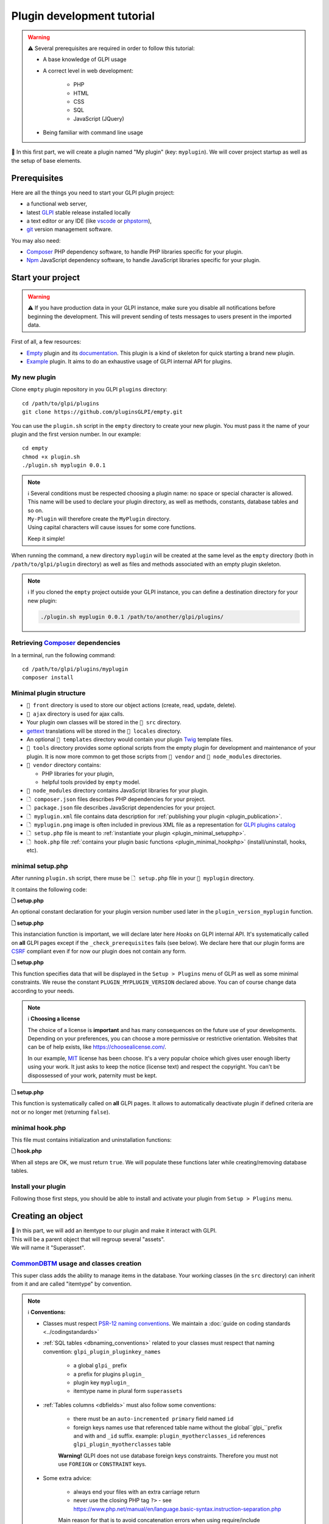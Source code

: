 Plugin development tutorial
===========================

.. warning::

    ⚠️ Several prerequisites are required in order to follow this tutorial:

    - A base knowledge of GLPI usage
    - A correct level in web development:

        - PHP
        - HTML
        - CSS
        - SQL
        - JavaScript (JQuery)
    - Being familiar with command line usage


📝 In this first part, we will create a plugin named "My plugin" (key: ``myplugin``).
We will cover project startup as well as the setup of base elements.

Prerequisites
--------------

Here are all the things you need to start your GLPI plugin project:

* a functional web server,
* latest `GLPI <https://github.com/glpi-project/glpi/releases>`_ stable release installed locally
* a text editor or any IDE (like `vscode <https://code.visualstudio.com>`_ or `phpstorm <https://www.jetbrains.com/phpstorm/>`_),
* `git <https://git-scm.com/>`_ version management software.

You may also need:

* `Composer`_ PHP dependency software, to handle PHP libraries specific for your plugin.
* `Npm`_ JavaScript dependency software, to handle JavaScript libraries specific for your plugin.

Start your project
------------------

.. warning::

    ⚠️ If you have production data in your GLPI instance, make sure you disable all notifications before beginning the development.
    This will prevent sending of tests messages to users present in the imported data.

First of all, a few resources:

* `Empty`_ plugin and its `documentation <https://glpi-plugins.readthedocs.io/en/latest/empty/index.html>`_. This plugin is a kind of skeleton for quick starting a brand new plugin.
* `Example <https://github.com/pluginsGLPI/example>`_ plugin. It aims to do an exhaustive usage of GLPI internal API for plugins.

My new plugin
^^^^^^^^^^^^^

Clone ``empty`` plugin repository in you GLPI ``plugins`` directory:

::

   cd /path/to/glpi/plugins
   git clone https://github.com/pluginsGLPI/empty.git

You can use the ``plugin.sh`` script in the ``empty`` directory to create your new plugin. You must pass it the name of your plugin and the first version number. In our example:

::

   cd empty
   chmod +x plugin.sh
   ./plugin.sh myplugin 0.0.1

.. note::

    | ℹ️ Several conditions must be respected choosing a plugin name: no space or special character is allowed.
    | This name will be used to declare your plugin directory, as well as methods, constants, database tables and so on.
    | ``My-Plugin`` will therefore create the ``MyPlugin`` directory.
    | Using capital characters will cause issues for some core functions.

    Keep it simple!

When running the command, a new directory ``myplugin`` will be created at the same level as the ``empty`` directory (both in ``/path/to/glpi/plugin`` directory) as well as files and methods associated with an empty plugin skeleton.

.. note::

    ℹ️ If you cloned the ``empty`` project outside your GLPI instance, you can define a destination directory for your new plugin:

    .. code-block:: shell

        ./plugin.sh myplugin 0.0.1 /path/to/another/glpi/plugins/

Retrieving `Composer`_ dependencies
^^^^^^^^^^^^^^^^^^^^^^^^^^^^^^^^^^^

In a terminal, run the following command:

::

   cd /path/to/glpi/plugins/myplugin
   composer install


Minimal plugin structure
^^^^^^^^^^^^^^^^^^^^^^^^

.. raw:: html

   <pre>
   📂 glpi
     📂 plugins
       📂 myplugin
          📁 ajax
          📁 front
          📁 src
          📁 locales
          📁 tools
          📁 vendor
          🗋 composer.json
          🗋 hook.php
          🗋 LICENSE
          🗋 myplugin.xml
          🗋 myplugin.png
          🗋 Readme.md
          🗋 setup.php
   </pre>

* ``📂 front`` directory is used to store our object actions (create, read, update, delete).
* ``📂 ajax`` directory is used for ajax calls.
* Your plugin own classes will be stored in the ``📂 src`` directory.
* `gettext`_ translations will be stored in the ``📂 locales`` directory.
* An optional ``📂 templates`` directory would contain your plugin `Twig <https://twig.symfony.com/>`_ template files.
* ``📂 tools`` directory provides some optional scripts from the empty plugin for development and maintenance of your plugin. It is now more common to get those scripts from ``📂 vendor`` and ``📂 node_modules`` directories.
* ``📂 vendor`` directory contains:

  * PHP libraries for your plugin,
  * helpful tools provided by ``empty`` model.

* ``📂 node_modules`` directory contains JavaScript libraries for your plugin.
* ``🗋 composer.json`` files describes PHP dependencies for your project.
* ``🗋 package.json`` file describes JavaScript dependencies for your project.
* ``🗋 myplugin.xml`` file contains data description for :ref:`publishing your plugin <plugin_publication>`.
* ``🗋 myplugin.png`` image is often included in previous XML file as a representation for `GLPI plugins catalog <http://plugins.glpi-project.org>`_
* ``🗋 setup.php`` file is meant to :ref:`instantiate your plugin <plugin_minimal_setupphp>`.
* ``🗋 hook.php`` file :ref:`contains your plugin basic functions <plugin_minimal_hookphp>` (install/uninstall, hooks, etc).

.. _plugin_minimal_setupphp:

minimal setup.php
^^^^^^^^^^^^^^^^^

After running ``plugin.sh`` script, there muse be ``🗋 setup.php`` file in your ``📂 myplugin`` directory.

It contains the following code:

**🗋 setup.php**

.. code-block:: php
   :linenos:

   <?php

   define('PLUGIN_MYPLUGIN_VERSION', '0.0.1');

An optional constant declaration for your plugin version number used later in the ``plugin_version_myplugin`` function.

**🗋 setup.php**

.. code-block:: php
   :lineno-start: 3

   <?php

   function plugin_init_myplugin() {
      global $PLUGIN_HOOKS;

      $PLUGIN_HOOKS['csrf_compliant']['myplugin'] = true;
   }

This instanciation function is important, we will declare later here `Hooks` on GLPI internal API.
It's systematically called on **all** GLPI pages except if the ``_check_prerequisites`` fails (see below).
We declare here that our plugin forms are `CSRF <https://en.wikipedia.org/wiki/Cross-Site_Request_Forgery>`_ compliant even if for now our plugin does not contain any form.

**🗋 setup.php**

.. code-block:: php
   :lineno-start: 9

   <?php

   // Minimal GLPI version, inclusive
   define("PLUGIN_MYPLUGIN_MIN_GLPI_VERSION", "10.0.0");

   // Maximum GLPI version, exclusive
   define("PLUGIN_MYPLUGIN_MAX_GLPI_VERSION", "10.0.99");

   function plugin_version_myplugin()
   {
       return [
           'name'           => 'MonNouveauPlugin',
           'version'        => PLUGIN_MYPLUGIN_VERSION,
           'author'         => '<a href="http://www.teclib.com">Teclib\'</a>',
           'license'        => 'MIT',
           'homepage'       => '',
           'requirements'   => [
               'glpi' => [
                   'min' => PLUGIN_MYPLUGIN_MIN_GLPI_VERSION,
                   'max' => PLUGIN_MYPLUGIN_MAX_GLPI_VERSION,
               ]
       ];
   }

This function specifies data that will be displayed in the ``Setup > Plugins`` menu of GLPI as well as some minimal constraints.
We reuse the constant ``PLUGIN_MYPLUGIN_VERSION`` declared above.
You can of course change data according to your needs.

.. note::

    ℹ️ **Choosing a license**

    The choice of a license is **important** and has many consequences on the future use of your developments. Depending on your preferences, you can choose a more permissive or restrictive orientation.
    Websites that can be of help exists, like https://choosealicense.com/.

    In our example, `MIT <https://fr.wikipedia.org/wiki/Licence_MIT>`_ license has been choose.
    It's a very popular choice which gives user enough liberty using your work. It just asks to keep the notice (license text) and respect the copyright. You can't be dispossessed of your work, paternity must be kept.

**🗋 setup.php**

.. code-block:: php
   :lineno-start: 32

   <?php

   function plugin_myplugin_check_config($verbose = false)
   {
       if (true) { // Your configuration check
           return true;
       }

       if ($verbose) {
           _e('Installed / not configured', 'myplugin');
       }

       return false;
   }

This function is systematically called on **all** GLPI pages.
It allows to automatically deactivate plugin if defined criteria are not or no longer met (returning ``false``).

.. _plugin_minimal_hookphp:

minimal hook.php
^^^^^^^^^^^^^^^^

This file must contains initialization and uninstallation functions:

**🗋 hook.php**

.. code-block:: php
   :linenos:

   <?php

   function plugin_myplugin_install()
   {
       return true;
   }

   function plugin_myplugin_uninstall()
   {
       return true;
   }

When all steps are OK, we must return ``true``.
We will populate these functions later while creating/removing database tables.


Install your plugin
^^^^^^^^^^^^^^^^^^^

.. image:: /_static/images/install_plugin.png
   :alt: my plugin in confiuguration

Following those first steps, you should be able to install and activate your plugin from ``Setup > Plugins`` menu.


Creating an object
------------------

| 📝 In this part, we will add an itemtype to our plugin and make it interact with GLPI.
| This will be a parent object that will regroup several "assets".
| We will name it "Superasset".

.. _commondntm_usage:

`CommonDBTM`_ usage and classes creation
^^^^^^^^^^^^^^^^^^^^^^^^^^^^^^^^^^^^^^^^

This super class adds the ability to manage items in the database.
Your working classes (in the ``src`` directory) can inherit from it and are called "itemtype" by convention.

.. note::

    ℹ️ **Conventions:**

    * Classes must respect `PSR-12 naming conventions <https://www.php-fig.org/psr/psr-12/>`_. We maintain a :doc:`guide on coding standards <../codingstandards>`

    * :ref:`SQL tables <dbnaming_conventions>` related to your classes must respect that naming convention: ``glpi_plugin_pluginkey_names``

        * a global ``glpi_`` prefix
        * a prefix for plugins ``plugin_``
        * plugin key ``myplugin_``
        * itemtype name in plural form ``superassets``

    * :ref:`Tables columns <dbfields>` must also follow some conventions:

        * there must be an ``auto-incremented primary`` field named ``id``
        * foreign keys names use that referenced table name without the global``glpi_``prefix and with and ``_id`` suffix. example: ``plugin_myotherclasses_id`` references ``glpi_plugin_myotherclasses`` table

        **Warning!** GLPI does not use database foreign keys constraints. Therefore you must not use ``FOREIGN`` or ``CONSTRAINT`` keys.

    * Some extra advice:

        * always end your files with an extra carriage return
        * never use the closing PHP tag ``?>`` - see https://www.php.net/manual/en/language.basic-syntax.instruction-separation.php

        Main reason for that is to avoid concatenation errors when using require/include functions, and prevent unexpected outputs.

We will create our first class in ``🗋 Superasset.php`` file in our plugin ``📂src`` directory:

.. raw:: html

   <pre>
   📂glpi
      📂plugins
         📂myplugin
            ...
            📂src
               🗋 Superasset.php
            ...
   </pre>

We declare a few parts:

**🗋 src/Superasset.php**

.. code-block:: php
   :linenos:

   <?php
   namespace GlpiPlugin\Myplugin;

   use CommonDBTM;

   class Superasset extends CommonDBTM
   {
       // right management, we'll change this later
       static $rightname = 'computer';

       /**
        *  Name of the itemtype
        */
       static function getTypeName($nb=0)
       {
           return _n('Super-asset', 'Super-assets', $nb);
       }
   }

.. warning::

    ⚠️ ``namespace`` must be `CamelCase <https://en.wikipedia.org/wiki/Camel_case>`_

.. note::

    ℹ️  Here are most common `CommonDBTM`_ inherited methods:

    `add(array $input) <https://github.com/glpi-project/glpi/blob/10.0.15/src/CommonDBTM.php#L1229-L1240>`_
    :  Add an new object in database table.
    ``input`` parameter contains table fields.
    If add goes well, the object will be populated with provided data.
    It returns the id of the new added line, or ``false`` if there were an error.

    .. code-block:: php
       :linenos:

        <?php

        namespace GlpiPlugin\Myplugin;

        $superasset = new Superasset;
        $superassets_id = $superasset->add([
            'name' => 'My super asset'
        ]);
        if (!superassets_id) {
            //super asset has not been created :'(
        }

    `getFromDB(integer $id) <https://github.com/glpi-project/glpi/blob/10.0.15/src/CommonDBTM.php#L285-L292>`_
    :  load an item from database into current object using its id.
    Fetched data will be available from ``fields`` object property.
    It returns ``false`` if the object does not exists.

    .. code-block:: php
        :lineno-start: 11

        <?php

        if ($superasset->getFromDB($superassets_id)) {
            //super $superassets_id has been lodaded.
            //you can access its data from $superasset->fields
        }

    `update(array $input) <https://github.com/glpi-project/glpi/blob/10.0.15/src/CommonDBTM.php#L1561-L1570>`_
    :  update fields of ``id`` identified line with ``$input`` parameter.
    The ``id`` key must be part of ``$input``.
    Returns a boolean.

    .. code-block:: php
        :lineno-start: 16

        <?php

        if (
            $superasset->update([
                'id'      => $superassets_id,
                'comment' => 'my comments'
            ])
        ) {
            //super asset comment has been updated in databse.
        }

    `delete(array $input, bool $force = false) <https://github.com/glpi-project/glpi/blob/10.0.15/src/CommonDBTM.php#L2027-L2036>`_
    :  remove ``id`` identified line corresponding.
    The ``id`` key must be part of ``$input``.
    ``$force`` parameter indicates if the line must be place in trashbin (``false``, and a ``is_deleted`` field must be present in the table) or removed (``true``).
    Returns a boolean.

    .. code-block:: php
        :lineno-start: 23

        <?php

        if ($superasset->delete(['id' => $superassets_id])) {
            //super asset has been moved to trashbin
        }

        if ($superasset->delete(['id' => $superassets_id], true)) {
            //super asset is no longer present in database.
            //a message will be displayed to user on next displayed page.
        }

Installation
^^^^^^^^^^^^

In the ``plugin_myplugin_install`` function of your ``🗋 hook.php`` file, we will manage the creation of the database table corresponding to our itemtype ``Superasset``.

**🗋 hook.php**

.. code-block:: php
   :linenos:

   <?php

   use DBConnection;
   use GlpiPlugin\Myplugin\Superasset;
   use Migration;

   function plugin_myplugin_install()
   {
       global $DB;

       $default_charset   = DBConnection::getDefaultCharset();
       $default_collation = DBConnection::getDefaultCollation();

       // instantiate migration with version
       $migration = new Migration(PLUGIN_MYPLUGIN_VERSION);

       // create table only if it does not exist yet!
       $table = Superasset::getTable();
       if (!$DB->tableExists($table)) {
           //table creation query
           $query = "CREATE TABLE `$table` (
                     `id`         int unsigned NOT NULL AUTO_INCREMENT,
                     `is_deleted` TINYINT NOT NULL DEFAULT '0',
                     `name`      VARCHAR(255) NOT NULL,
                     PRIMARY KEY  (`id`)
                    ) ENGINE=InnoDB
                    DEFAULT CHARSET={$default_charset}
                    COLLATE={$default_collation}";
           $DB->queryOrDie($query, $DB->error());
       }

       //execute the whole migration
       $migration->executeMigration();

       return true;
   }

In addition, of a primary key, ``VARCHAR`` field to store a name entered by the user and a flag for the the trashbin.

.. note::
    📝 You of course can add some other fields with other types (stay reasonable 😉).

To handle migration from a version to another of our plugin, we will use GLPI `Migration`_ class.

**🗋 hook.php**

.. code-block:: php
   :linenos:

   <?php

   use Migration;

   function plugin_myplugin_install()
   {
       global $DB;

       // instantiate migration with version
       $migration = new Migration(PLUGIN_MYPLUGIN_VERSION);

       ...

       if ($DB->tableExists($table)) {
           // missing field
           $migration->addField(
               $table,
               'fieldname',
               'string'
           );

           // missing index
           $migration->addKey(
               $table,
               'fieldname'
           );
       }

       //execute the whole migration
       $migration->executeMigration();

       return true;
   }

.. warning::

  ℹ️ `Migration `_ class provides several methods that permit to manipulate tables and fields.
  All calls will be stored in queue that will be executed when calling ``executeMigration`` method.

  Here are some examples:

  `addField($table, $field, $type, $options) <https://github.com/glpi-project/glpi/blob/10.0.15/src/Migration.php#L389-L407>`_
    adds a new field to a table

  `changeField($table, $oldfield, $newfield, $type, $options) <https://github.com/glpi-project/glpi/blob/10.0.15/src/Migration.php#L462-L479>`_
    change a field name or type

  `dropField($table, $field) <https://github.com/glpi-project/glpi/blob/10.0.15/src/Migration.php#L534-L542>`_
    drops a field

  `dropTable($table) <https://github.com/glpi-project/glpi/blob/10.0.15/src/Migration.php#L553-L560>`_
    drops a table

  `renameTable($oldtable, $newtable) <https://github.com/glpi-project/glpi/blob/10.0.15/src/Migration.php#L654-L662>`_
    rename a table

  See `Migration`_ documentation for all other possibilities.

  .. raw:: html

    <hr />

  ``$type`` parameter of different functions is the same as the private `Migration::fieldFormat() method <https://github.com/glpi-project/glpi/blob/10.0.15/src/Migration.php#L252-L262>`_ it allows shortcut for most common SQL types (bool, string, integer, date, datetime, text, longtext,  autoincrement, char)


Uninstallation
^^^^^^^^^^^^^^

To uninstall our plugin, we want to clean all related data.

**🗋 hook.php**

.. code-block:: php
   :linenos:

   <?php

   use GlpiPlugin\Myplugin\Superasset;

   function plugin_myplugin_uninstall()
   {
       global $DB;

       $tables = [
           Superasset::getTable(),
       ];

       foreach ($tables as $table) {
           if ($DB->tableExists($table)) {
               $DB->doQueryOrDie(
                   "DROP TABLE `$table`",
                   $DB->error()
               );
           }
       }

      return true;
   }


Framework usage
^^^^^^^^^^^^^^^

Some useful functions

.. code-block:: php

   <?php

   Toolbox::logError($var1, $var2, ...);

This method stored in ``glpi/files/_log/php-errors.log`` file content of its parameters (may be strings, arrays, objects, etc).

.. code-block:: php

   <?php

   Html::printCleanArray($var);

This method will display a "debug" array of the provided variable. It only accepts ``array`` type.


Common actions on an object
---------------------------

.. note::

    📝 We will now add most common actions to our ``Superasset`` itemtype:

    * display a list and a form to add/edit
    * define add/edit/delete routes

In our ``front`` directory, we will need two new files.

.. raw:: html

   <pre>
   📂 glpi
      📂 plugins
         📂 myplugin
            ...
            📂 front
               🗋 superasset.php
               🗋 superasset.form.php
            ...
   </pre>


.. warning::

    ℹ️ Into those files, we will import GLPI framework with the following:

    .. code-block:: php

        <?php

        include ('../../../inc/includes.php');

First file (``superasset.php``) will display list of items stored in our table.

It will use the internal search engine ``show`` method of the :doc:`search engine <../devapi/search>`.

**🗋 front/superasset.php**

.. code-block:: php
   :linenos:

   <?php

   use GlpiPlugin\Myplugin\Superasset;
   use Search;
   use Html;

   include ('../../../inc/includes.php');

   Html::header(
       Superasset::getTypeName(),
       $_SERVER['PHP_SELF'],
       "plugins",
       Superasset::class,
       "superasset"
   );
   Search::show(Superasset::class);
   Html::footer();

``header`` and ``footer`` methods from `Html`_ class permit to rely on GLPI graphical user interface (menu, breadcrumb, page footer, etc).

Second file (``superasset.form.php`` - with ``.form`` suffix) will handle CRUD actions.

**🗋 front/superasset.form.php**

.. code-block:: php
   :linenos:

   <?php

   use GlpiPlugin\Myplugin\Superasset;
   use Html;

   include ('../../../inc/includes.php');

   $supperasset = new Superasset();

   if (isset($_POST["add"])) {
       $newID = $supperasset->add($_POST);

       if ($_SESSION['glpibackcreated']) {
           Html::redirect(Superasset::getFormURL()."?id=".$newID);
       }
       Html::back();

   } else if (isset($_POST["delete"])) {
       $supperasset->delete($_POST);
       $supperasset->redirectToList();

   } else if (isset($_POST["restore"])) {
       $supperasset->restore($_POST);
       $supperasset->redirectToList();

   } else if (isset($_POST["purge"])) {
       $supperasset->delete($_POST, 1);
       $supperasset->redirectToList();

   } else if (isset($_POST["update"])) {
       $supperasset->update($_POST);
       \Html::back();

   } else {
       // fill id, if missing
       isset($_GET['id'])
           ? $ID = intval($_GET['id'])
           : $ID = 0;

       // display form
       Html::header(
          Superasset::getTypeName(),
          $_SERVER['PHP_SELF'],
          "plugins",
          Superasset::class,
          "superasset"
       );
       $supperasset->display(['id' => $ID]);
       Html::footer();
   }

All common actions defined here are handled from `CommonDBTM`_ class.
For missing display action, we will create a ``showForm`` method in our ``Superasset`` class.
Note this one already exists in ``CommonDBTM`` and is displayed using a generic Twig template.

We will use our own template that will extends the generic one (because it only displays common fields).

**🗋 src/Superasset.php**

.. code-block:: php
   :linenos:

   <?php

   namespace GlpiPlugin\Myplugin;

   use CommonDBTM;
   use Glpi\Application\View\TemplateRenderer;

   class Superasset extends CommonDBTM
   {

        ...

       function showForm($ID, $options=[])
       {
           $this->initForm($ID, $options);
           // @myplugin is a shortcut to the **templates** directory of your plugin
           TemplateRenderer::getInstance()->display('@myplugin/superasset.form.html.twig', [
               'item'   => $this,
               'params' => $options,
           ]);

           return true;
       }
   }

**🗋 templates/superasset.form.html.twig**

.. code-block:: twig
   :linenos:

   {% extends "generic_show_form.html.twig" %}
   {% import "components/form/fields_macros.html.twig" as fields %}

   {% block more_fields %}
       blabla
   {% endblock %}

After that step, a call in our browser to `http://glpi/plugins/myplugin/front/superasset.form.php` should display the creation form.

.. warning::

    ℹ️  ``🗋 components/form/fields_macros.html.twig`` file imported in the example includes Twig functions or macros to display common HTML fields like:

    ``{{ fields.textField(name, value, label = '', options = {}) }}``
    : HTML code for a ``text`` input.

    ``{{ fields.hiddenField(name, value, label = '', options = {}) }``
    : HTML code for a ``hidden`` input.

    ``{{ dateField(name, value, label = '', options = {}) }``
    : HTML code for a date picker (using `flatpickr <https://flatpickr.js.org/>`_)

    ``{{ datetimeField(name, value, label = '', options = {}) }``
    : HTML code for a datetime picker (using `flatpickr <https://flatpickr.js.org/>`_)

    See ``🗋 templates/components/form/fields_macros.html.twig`` file in source code for more details and capacities.


Adding to menu and breadcrumb
-----------------------------

We would like to access our pages without entering their URL in our browser.

We'll therefore define our first `Hook` in our plugin ``init``.

Open ``setup.php`` and edit ``plugin_init_myplugin`` function:

**🗋 setup.php**

.. code-block:: php
   :linenos:

   <?php

   use GlpiPlugin\Myplugin\Superasset;

   function plugin_init_myplugin()
   {
       ...

       // add menu hook
       $PLUGIN_HOOKS['menu_toadd']['myplugin'] = [
           // insert into 'plugin menu'
           'plugins' => Superasset::class
       ];
   }

This `hook` indicates our ``Superasset`` itemtype defines a menu display function.
Edit our class and add related methods:

**🗋 src/Superasset.php**

.. code-block:: php
   :linenos:

   <?php

   namespace GlpiPlugin\Myplugin;

   use CommonDBTM;

   class Superasset extends CommonDBTM
   {
       ...

       /**
        * Define menu name
        */
       static function getMenuName($nb = 0)
       {
           // call class label
           return self::getTypeName($nb);
       }

       /**
        * Define additionnal links used in breacrumbs and sub-menu
        *
        * A default implementation is provided by CommonDBTM
        */
       static function getMenuContent()
       {
           $title  = self::getMenuName(Session::getPluralNumber());
           $search = self::getSearchURL(false);
           $form   = self::getFormURL(false);

           // define base menu
           $menu = [
               'title' => __("My plugin", 'myplugin'),
               'page'  => $search,

               // define sub-options
               // we may have multiple pages under the "Plugin > My type" menu
               'options' => [
                   'superasset' => [
                       'title' => $title,
                       'page'  => $search,

                       //define standard icons in sub-menu
                       'links' => [
                           'search' => $search,
                           'add'    => $form
                       ]
                   ]
               ]
           ];

           return $menu;
       }
   }

``getMenuContent`` function may seem redundant at first, but each of the coded entries relates to different parts of the display.
The ``options`` part is used to have a fourth level of breadcrumb and thus have a clickable submenu in your entry page.

.. image:: /_static/images/breadcrumbs.png
   :alt: Breadcrumb

Each ``page`` key is used to indicate on which URL the current part applies.

.. note::

    ℹ️ GLPI menu is lodaed in ``$_SESSION['glpimenu']`` on login.
    To see your changes, either use the ``DEBUG`` mode, or disconnect and reconnect.

.. note::

    ℹ️ It is possible to have only one menu level for the plugin (3 globally), just move the ``links`` part to the first level of the ``$menu`` array.

.. note::

    ℹ️ It is also possible to define custom ``links``.
    You just need to replace the key (for example, add or search) with an html containing an image tag:

    .. code-block:: php

        'links' = [
            '<img src="path/to/my.png" title="my custom link">' => $url
        ]

Defining tabs
-------------

GLPI proposes three methods to define tabs:

`defineTabs(array $options = []) <https://forge.glpi-project.org/apidoc/class-CommonGLPI.html#_defineTabs>`_
: declares classes that provides tabs to current class.

`getTabNameForItem(CommonGLPI $item, boolean $withtemplate = 0) <https://forge.glpi-project.org/apidoc/class-CommonGLPI.html#_getTabNameForItem>`_
: declares titles displayed for tabs.

`displayTabContentForItem(CommonGLPI $item, integer $tabnum = 1, boolean $withtemplate = 0) <https://forge.glpi-project.org/apidoc/class-CommonGLPI.html#_displayTabContentForItem>`_
: allow displaying tabs contents.

Standards tabs
^^^^^^^^^^^^^^

Some GLPI internal API classes allows you to add a behaviour with minimal code.

It's true for notes (`Notepad`_) and history (`Log`_).

Here is an example for both of them:

**🗋 src/Superasset.php**

.. code-block:: php
   :linenos:

   <?php

   namespace GlpiPlugin\Myplugin;

   use CommonDBTM;
   use Notepad;
   use Log;

   class Superasset extends CommonDBTM
   {
       // permits to automaticaly store logs for this itemtype
       // in glpi_logs table
       public $dohistory = true;

       ...

       function defineTabs($options = [])
       {
           $tabs = [];
           $this->addDefaultFormTab($tabs)
               ->addStandardTab(Notepad::class, $tabs, $options)
               ->addStandardTab(Log::class, $tabs, $options);

           return $tabs;
       }
   }

Display of an instance of your itemtype from the page ``front/superasset.php?id=1`` should now have 3 tabs:

* Main tab with your itemtype name
* Notes tab
* History tab


Custom tabs
^^^^^^^^^^^

On a similar basis, we can target another class of our plugin:

**🗋 src/Superasset.php**

.. code-block:: php
   :linenos:

   <?php

   namespace GlpiPlugin\Myplugin;

   use CommonDBTM;
   use Notepad;
   use Log;

   class Superasset extends CommonDBTM
   {
       // permits to automaticaly store logs for this itemtype
       // in glpi_logs table
       public $dohistory = true;

       ...

       function defineTabs($options = [])
       {
           $tabs = [];
           $this->addDefaultFormTab($tabs)
               ->addStandardTab(Superasset_Item::class, $tabs, $options);
               ->addStandardTab(Notepad::class, $tabs, $options)
               ->addStandardTab(Log::class, $tabs, $options);

           return $tabs;
       }

In this new class we will define two other methods to control title and content of the tab:

**🗋 src/Superasset_Item.php**

.. code-block:: php
   :linenos:

   <?php

   namespace GlpiPlugin\Myplugin;

   use CommonDBTM;
   use Glpi\Application\View\TemplateRenderer;

   class Superasset_Item extends CommonDBTM
   {
       /**
        * Tabs title
        */
       function getTabNameForItem(CommonGLPI $item, $withtemplate = 0)
       {
           switch ($item->getType()) {
               case Superasset::class:
                   $nb = countElementsInTable(self::getTable(),
                       [
                           'plugin_myplugin_superassets_id' => $item->getID()
                       ]
                   );
                   return self::createTabEntry(self::getTypeName($nb), $nb);
           }
           return '';
       }

       /**
        * Display tabs content
        */
       static function displayTabContentForItem(CommonGLPI $item, $tabnum = 1, $withtemplate = 0)
       {
           switch ($item->getType()) {
               case Superasset::class:
                   return self::showForSuperasset($item, $withtemplate);
           }

           return true;
       }

       /**
        * Specific function for display only items of Superasset
        */
       static function showForSuperasset(Superasset $superasset, $withtemplate = 0)
       {
           TemplateRenderer::getInstance()->display('@myplugin/superasset_item_.html.twig', [
               'superasset' => $superasset,
           ]);
       }
   }

As previously, we will use a Twig template to handle display.

**🗋 templates/superasset_item.html.twig**

.. code-block:: twig
   :linenos:

   {% import "components/form/fields_macros.html.twig" as fields %}

   example content

.. note::

    📝 **Exercise**:
    For the rest of this part, you will need to complete our plugin to allow the installation/uninstallation of the data of this new class ``Superasset_Item``.

    Table should contains following fields:

    * an identifier (id)
    * a foreign key to ``plugin_myplugin_superassets`` table
    * two fields to link with an itemtype:

       * ``itemtype`` which will store the itemtype class to link to (`Computer`_ for example)
       * ``items_id`` the id of the linked asset

    Your plugin must be re-installed or updated for the table creation to be done.
    You can force the plugin status to change by incrementing the version number in the ``setup.php`` file.

    For the exercise, we will only display computers (`Computer`_) displayed with the following code:

    .. code-block:: twig

        {{ fields.dropdownField(
            'Computer',
            'items_id',
            '',
            __('Add a computer')
        ) }}

    We will include a mini form to insert related items in our table. Form actions can be handled from ``myplugin/front/supperasset.form.php`` file.

    Note GLPI forms submitted as ``POST`` will be protected with a CRSF token..
    You can include a hidden field to validate the form:

    .. code-block:: twig

        <input type="hidden" name="_glpi_csrf_token" value="{{ csrf_token() }}">

    We will also display a list of computers already associated below the form.

.. _using-core-objects:

Using core objects
^^^^^^^^^^^^^^^^^^

We can also allow our class to add tabs on core objects.
We will declare this in a new line in our ``init`` function:

**🗋 setup.php**

.. code-block:: php
   :linenos:

   <?php

   use Computer;

   function plugin_init_myplugin()
   {
      ...

       Plugin::registerClass(GlpiPlugin\Myplugin\Superasset_Item::class, [
           'addtabon' => Computer::class
       ]);
   }

Title and content for this tab are done as previously with:

* ``CommonDBTM::getTabNameForItem()``
* ``CommonDBTM::displayTabContentForItem()``

.. note::

    📝 **Exercise**:
    Complete previous methods to display on computers a new tab with associated ``Superasset``.

Defining Search options
-----------------------

:ref`Search options <search_options>` is an array of columns for GLPI search engine. They are used to know for each itemtype how the database must be queried, and how data should be dosplayed.

In our class, we must declare a ``rawSearchOptions`` method:

**🗋 src/Superasset.php**

.. code-block:: php
   :linenos:

   <?php

   namespace GlpiPlugin\Myplugin;

   use CommonDBTM;

   class Superasset extends CommonDBTM
   {
       ...

       function rawSearchOptions()
       {
           $options = [];

           $options[] = [
               'id'   => 'common',
               'name' => __('Characteristics')
           ];

           $options[] = [
               'id'    => 1,
               'table' => self::getTable(),
               'field' => 'name',
               'name'  => __('Name'),
               'datatype' => 'itemlink'
           ];

           $options[] = [
               'id'    => 2,
               'table' => self::getTable(),
               'field' => 'id',
               'name'  => __('ID')
           ];

           $options[] = [
               'id'           => 3,
               'table'        => Superasset_Item::getTable(),
               'field'        => 'id',
               'name'         => __('Number of associated assets', 'myplugin'),
               'datatype'     => 'count',
               'forcegroupby' => true,
               'usehaving'    => true,
               'joinparams'   => [
                   'jointype' => 'child',
               ]
           ];

           return $options;
       }
   }

Following this addition, we should be able to select our new columns from our asset list page:

.. image:: /_static/images/search.png
   :alt: Search form

Those options will also be present in search criteria list of that page.

Each ``option`` is identified by an ``id`` key.
This key is used in other parts of GLPI.
It **must be absolutely unique**.
By convention, '1' and '2' are "reserved" for the object name and ID.

The :ref:`search options documentation <search_options>` describes all possible options.

Using other objects
^^^^^^^^^^^^^^^^^^^

It is also possible to improve another itemtype search options.
As an example, we would like to display associated "Superasset" on in the computer list:

**🗋 hook.php**

.. code-block:: php
   :lineno-start: 50

   <?php

   use GlpiPlugin\Myplugin\Superasset;
   use GlpiPlugin\Myplugin\Superasset_Item;

   ...

   function plugin_myplugin_getAddSearchOptionsNew($itemtype)
   {
       $sopt = [];

       if ($itemtype == 'Computer') {
           $sopt[] = [
               'id'           => 12345,
               'table'        => Superasset::getTable(),
               'field'        => 'name',
               'name'         => __('Associated Superassets', 'myplugin'),
               'datatype'     => 'itemlink',
               'forcegroupby' => true,
               'usehaving'    => true,
               'joinparams'   => [
                   'beforejoin' => [
                       'table'      => Superasset_Item::getTable(),
                       'joinparams' => [
                           'jointype' => 'itemtype_item',
                       ]
                   ]
               ]
           ];
       }

       return $sopt;
   }

As previously, you must provide an ``id`` for your new search options that does not override existing ones for ``Computer``.

You can use a script from the ``tools`` folder of the GLPI git repository (not present in the "release" archives) to help you list the **id** already declared (by the core and plugins present on your computer) for a particular itemtype.

.. code-block:: shell

   /usr/bin/php /path/to/glpi/tools/getsearchoptions.php --type=Computer

Search engine display preferences
---------------------------------

We just have added new columns to our itemtype list.
Those columns are handled by ``DisplayPreference`` object (``glpi_displaypreferences`` table).
They can be defined as global (set ``0``for ``users_id`` field) or personal (set ``users_id`` field to the user id). They are sorted (``rank`` field) and target an itemtype plus a ``searchoption`` (``num`` field).

.. warning::

    **⚠️ Warning**
    Global preferences are applied to all users that don't have any personal preferences set.

.. note::

    📝 **Exercise**:
    You will change installation and uninstallation functions of your plugin to add and remove global preferences so objects list display some columns.

Standard events hooks
---------------------

During a GLPI object life cycle, we can intervene via our plugin before and after each event (add, modify, delete).

For our own objects, following methods can be implemented:

* `prepareInputForAdd <https://github.com/glpi-project/glpi/blob/10.0.15/src/CommonDBTM.php#L1536-L1543>`_
* `post_addItem <https://github.com/glpi-project/glpi/blob/10.0.15/src/CommonDBTM.php#L1549-L1554>`_
* `prepareInputForUpdate <https://github.com/glpi-project/glpi/blob/10.0.15/src/CommonDBTM.php#L1977-L1984>`_
* `post_updateItem <https://github.com/glpi-project/glpi/blob/10.0.15/src/CommonDBTM.php#L1990-L1997>`_
* `pre_deleteItem <https://github.com/glpi-project/glpi/blob/10.0.15/src/CommonDBTM.php#L2248-L2254>`_
* `post_deleteItem <https://github.com/glpi-project/glpi/blob/10.0.15/src/CommonDBTM.php#L2148-L2153>`_
* `post_purgeItem <https://github.com/glpi-project/glpi/blob/10.0.15/src/CommonDBTM.php#L2158-L2163>`_

For every event applied on the database, we have a method that is executed before, and another after.

.. note::

    📝 **Exercise**:
    Add required methods to ``PluginMypluginSuperasset`` class to check the ``name`` field is properly filled when adding and updating.

    On effective removal,we must ensure linked data from other tables are also removed.

Plugins can also intercept standard core events to apply changes (or even refuse the event). Here are the names of the `hooks`:

.. code-block:: php
   :linenos:

   <?php

   use Glpi\Plugin\Hooks;

   ...

   Hooks::PRE_ITEM_ADD;
   Hooks::ITEM_ADD;
   Hooks::PRE_ITEM_DELETE;
   Hooks::ITEM_DELETE;
   Hooks::PRE_ITEM_PURGE;
   Hooks::ITEM_PURGE;
   Hooks::PRE_ITEM_RESTORE;
   Hooks::ITEM_RESTORE;
   Hooks::PRE_ITEM_UPDATE;
   Hooks::ITEM_UPDATE;

More information are available from :ref:`hooks documentation <standards_hooks>` especially on :ref:`standard events <business_related_hooks>` part.

For all those calls, we will get an instance of the current object in parameter of our ``callback`` function. We will be able to access its current fields (``$item->fields``) or those sent by the form (``$item->input``).
As all PHP objects, this instance will be passed by reference.

We will declare one of those hooks usage in the plugin init function and add a ``callback`` function:

**🗋 setup.php**

.. code-block:: php
   :linenos:

   <?php

   use GlpiPlugin\Myplugin\Superasset;

   ...

   function plugin_init_myplugin()
   {
      ...

       // callback a function (declared in hook.php)
       $PLUGIN_HOOKS['item_update']['myplugin'] = [
           'Computer' => 'myplugin_computer_updated'
       ];

       // callback a class method
       $PLUGIN_HOOKS['item_add']['myplugin'] = [
            'Computer' => [
                 Superasset::class, 'computerUpdated'
            ]
       ];
   }

In both cases (``hook.php`` function or class method), the prototype of the functions will be made on this model:

.. code-block:: php
   :linenos:

   <?php

   use CommonDBTM;
   use Session;

   function hookCallback(CommonDBTM $item)
   {
       ...

       // if we need to stop the process (valid for pre* hooks)
       if ($mycondition) {
           // clean input
           $item->input = [];

           // store a message in session for warn user
           Session::addMessageAfterRedirect('Action forbidden because...');

           return;
      }
   }

.. note::

    📝 **Exercise**:
    Use a `hook` to intercept the purge of a computer and remove associated with a ``Superasset`` lines if any.

Importing libraries (JavaScript / CSS)
--------------------------------------

Plugins can declare import of additional libraries from their ``init`` function.

**🗋 setup.php**

.. code-block:: php
   :linenos:

   <?php

   use Glpi\Plugin\Hooks;

   function plugin_init_myplugin()
   {
       ...

       // css & js
       $PLUGIN_HOOKS[Hooks::ADD_CSS]['myplugin'] = 'myplugin.css';
       $PLUGIN_HOOKS[Hooks::ADD_JAVASCRIPT]['myplugin'] = [
           'js/common.js',
       ];

       // on ticket page (in edition)
       if (strpos($_SERVER['REQUEST_URI'], "ticket.form.php") !== false
           && isset($_GET['id'])) {
           $PLUGIN_HOOKS['add_javascript']['myplugin'][] = 'js/ticket.js.php';
       }

       ...
   }

Several things to remember:

* Loading paths are relative to plugin directory.
* Scripts declared this way will be loaded on **all** GLPI pages. You must check the current page in the ``init`` function.
* Script extension is **not** checked by GLPI, you can load a PHP file as a JS script. You will have to force the mime-type in the loaded file (ex: ``header("Content-type: application/javascript");``).
* You can rely on ``Html::requireJs()`` method to load external resources. Paths will be prefixed with GLPI root URL at load.
* If you want to modify page DOM and especially what is displayed in main form, you should call your code twice (on page load and on current tab load) and add a class to check the effective application of your code:

.. code-block:: javascript
   :linenos:

   $(function() {
       doStuff();
       $(".glpi_tabs").on("tabsload", function(event, ui) {
           doStuff();
       });
   });

   var doStuff = function()
   {
       if (! $("html").hasClass("stuff-added")) {
           $("html").addClass("stuff-added");

           // do stuff you need
           ...

       }
   };

.. note::

    📝 **Exercises**:

    #. Add a new icon in preferences menu to display main GLPI configuration. You can use:

      * `tabler-icons <https://tabler-icons.io/>`_ (preferred), ex: ``<a href='...' class='ti ti-mood-smile'></a>``).
      * `font-awesome v6 <https://fontawesome.com>`_, ex: ``<a href='...' class='fas fa-face-smile'></a>``).

    #. On ticket edition page, add an icon to self-associate as a requester on the model of the one present for the "assigned to" part.

Display hooks
-------------

Since GLPI 9.1.2, it is possible to display data in native objects forms via new hooks.
See :ref:`display related hooks <display_related_hooks>` in plugins documentation.

As previous `hooks`, declaration will look like:

**🗋 setup.php**

.. code-block:: php
   :linenos:

   <?php

   use Glpi\Plugin\Hooks;
   use GlpiPlugin\Myplugin\Superasset;

   function plugin_init_myplugin()
   {
      ...

       $PLUGIN_HOOKS[Hooks::PRE_ITEM_FORM]['myplugin'] = [
           Superasset::class, 'preItemFormComputer'
       ];
   }

.. warning::

    ℹ️ **Important**
    Those display hooks are a bit different from other hooks regarding parameters that are passed to callback underlying method.
    We will obtain an array with the following keys:

       * ``item`` with current ``CommonDBTM`` object
       * ``options``, an array passed from current object ``showForm()`` method

    example of a call from core:

    .. code-block:: php

        <?php

        Plugin::doHook("pre_item_form", ['item' => $this, 'options' => &$options]);

.. note::

    📝 **Exercice**:
    Add the number of associated ``Superasset`` in the computer form header.
    It should be a link to the :ref:`previous added tab <using-core-objects>` to computers.
    This link will target the same page, but with the ``forcetab=PluginMypluginSuperasset$1`` parameter.

Adding a configuration page
---------------------------

We will add a tab in GLPI configuration so some parts of our plugin can be optional.

We previously add an tab to computers and their form, using hooks in ``setup.php`` file. We will define two configuration options to enable/disable those displays.

GLPI provides a ``glpi_configs`` table to store software configuration. It allows plugins to save their own data without defining additional tables.

First of all, let's create a new ``Config.php`` class in the ``src/`` folder with the following skeleton:

**🗋 src/Config.php**

.. code-block:: php
   :linenos:

   <?php

   namespace GlpiPlugin\Myplugin;

   use Config;
   use CommonGLPI;
   use Dropdown;
   use Html;
   use Session;
   use Glpi\Application\View\TemplateRenderer;

   class Config extends \Config
   {

       static function getTypeName($nb = 0)
       {
           return __('My plugin', 'myplugin');
       }

       static function getConfig()
       {
           return Config::getConfigurationValues('plugin:myplugin');
       }

       function getTabNameForItem(CommonGLPI $item, $withtemplate = 0)
       {
           switch ($item->getType()) {
               case Config::class:
                   return self::createTabEntry(self::getTypeName());
           }
           return '';
       }

       static function displayTabContentForItem(
           CommonGLPI $item,
           $tabnum = 1,
           $withtemplate = 0
       ) {
           switch ($item->getType()) {
               case Config::class:
                   return self::showForConfig($item, $withtemplate);
           }

           return true;
       }

       static function showForConfig(
           Config $config,
           $withtemplate = 0
       ) {
           global $CFG_GLPI;

           if (!self::canView()) {
               return false;
           }

           $current_config = self::getConfig();
           $canedit        = Session::haveRight(self::$rightname, UPDATE);

           TemplateRenderer::getInstance()->display('@myplugin/config.html.twig', [
               'current_config' => $current_config,
               'can_edit'       => $canedit
           ]);
       }
   }

Once again, we manage display from a dedicated template file:

**🗋 templates/config.html.twig**

.. code-block:: twig
   :linenos:

   {% import "components/form/fields_macros.html.twig" as fields %}

   {% if can_edit %}
       <form name="form" action="{{ "Config"|itemtype_form_path }}" method="POST">
           <input type="hidden" name="config_class" value="GlpiPlugin\\Myplugin\\Config">
           <input type="hidden" name="config_context" value="plugin:myplugin">
           <input type="hidden" name="_glpi_csrf_token" value="{{ csrf_token() }}">

           {{ fields.dropdownYesNo(
               'myplugin_computer_tab',
               current_config['myplugin_computer_tab'],
               __("Display tab in computer", 'myplugin')
           ) }}

           {{ fields.dropdownYesNo(
               'myplugin_computer_form',
               current_config['myplugin_computer_form'],
               __("Display information in computer form", 'myplugin')
           ) }}

           <button type="submit" class="btn btn-primary mx-1" name="update" value="1">
               <i class="ti ti-device-floppy"></i>
               <span>{{ _x('button', 'Save') }}</span>
           </button>
       </form>
   {% endif %}

This skeleton retrieves the calls to a tab in the ``Setup > General`` menu to display the dedicated form.
It is useless to add a ``front`` file because the GLPI ``Config`` object already offers a form display.

Note that we display, from the ``myplugin_computer_form`` two yes/no fields named ``myplugin_computer_tab`` and ``myplugin_computer_form``.

.. note::

    ✍️ Complete ``setup.php`` file by defining the new tab in the ``Config`` class.

    You also have to add those new configuration entries management to install/uninstall methods.
    You can use the following:

    .. code-block:: php

        <?php

        use Config;

        Config::setConfigurationValues('##context##', [
            '##config_name##' => '##config_default_value##'
        ]);

    .. code-block:: php

        <?php

        use Config;

        $config = new Config();
        $config->deleteByCriteria(['context' => '##context##']);

    *Do not forget to replace ``##`` surrounded terms with your own values*


Managing rights
---------------

To limit access to our plugin features to some of our users, we can use the GLPI `Profile`_ class.

This will check ``$rightname`` property of class that inherits `CommonDBTM`_ for all standard events.
Those check are done by static ``can*`` functions:


* `canCreate <https://forge.glpi-project.org/apidoc/class-CommonDBTM.html#_canCreate>`_ for `add <(https://forge.glpi-project.org/apidoc/class-CommonDBTM.html#_add>`_)
* `canUpdate <https://forge.glpi-project.org/apidoc/class-CommonDBTM.html#_canUpdate>`_ for `update <(https://forge.glpi-project.org/apidoc/class-CommonDBTM.html#_update>`_)
* `canDelete <https://forge.glpi-project.org/apidoc/class-CommonDBTM.html#_canDelete>`_ for `delete <(https://forge.glpi-project.org/apidoc/class-CommonDBTM.html#_delete>`_)
* `canPurge <https://forge.glpi-project.org/apidoc/class-CommonDBTM.html#_canPurge>`_ for `delete <(https://forge.glpi-project.org/apidoc/class-CommonDBTM.html#_delete>`_) when ``$force`` parameter is set to ``true``

In order to customize rights, we will redefine those static methods in our classes.

If we need to check a right manually in our code, the `Session`_ class provides some methods:

.. code-block:: php
   :linenos:

   <?php

   use Session;

   if (Session::haveRight(self::$rightname, CREATE)) {
      // OK
   }

   // we can also test a set multiple rights with AND operator
   if (Session::haveRightsAnd(self::$rightname, [CREATE, READ])) {
      // OK
   }

   // also with OR operator
   if (Session::haveRightsOr(self::$rightname, [CREATE, READ])) {
      // OK
   }

   // check a specific right (not your class one)
   if (Session::haveRight('ticket', CREATE)) {
      // OK
   }

Above methods return a boolean. If we need to stop the page with a message to the user, we can use equivalent methods with ``check`` instead of ``have`` prefix:

* `checkRight <https://github.com/glpi-project/glpi/blob/10.0.15/src/Session.php#L1109-L1117>`_
* `checkRightsOr <https://github.com/glpi-project/glpi/blob/10.0.15/src/Session.php#L1128-L1136>`_

.. warning::

    ℹ️ If you need to check a right in an SQL query, use bitwise operators ``&`` and ``|``:

    .. code-block:: php

        <?php

        $iterator = $DB->request([
            'SELECT' => 'glpi_profiles_users.users_id',
            'FROM' => 'glpi_profiles_users',
            'INNER JOIN' => [
                'glpi_profiles' => [
                    'ON' => [
                        'glpi_profiles_users' => 'profiles_id'
                         'glpi_profiles' => 'id'
                    ]
                ],
                'glpi_profilerights' => [
                    'ON' => [
                        'glpi_profilerights' => 'profiles_id',
                         'glpi_profiles' => 'id'
                    ]
                ]
            ],
            'WHERE' => [
                'glpi_profilerights.name' => 'ticket',
                'glpi_profilerights.rights' => ['&', (READ | CREATE)];
            ]
        ]);

    In this code example, the ``READ | CREATE`` make a bit sum, and the ``&`` operator compare the value at logical level with the table.

Possible values for standard rights can be found in the ``inc/define.php`` file of GLPI:

.. code-block:: php
   :linenos:

   <?php

   ...

   define("READ", 1);
   define("UPDATE", 2);
   define("CREATE", 4);
   define("DELETE", 8);
   define("PURGE", 16);
   define("ALLSTANDARDRIGHT", 31);
   define("READNOTE", 32);
   define("UPDATENOTE", 64);
   define("UNLOCK", 128);

Add a new right
^^^^^^^^^^^^^^^

.. note::

    ✍️ We :ref:`previously defined a property <commondntm_usage>` ``$rightname = 'computer'`` on which we've automatically rights as ``super-admin``.
    We will now create a specific right for the plugin.

First of all, let's create a new class dedicated to profiles management:

**🗋 src/Profile.php**

.. code-block:: php
   :linenos:

   <?php
   namespace GlpiPlugin\Myplugin;

   use CommonDBTM;
   use CommonGLPI;
   use Html;
   use Profile as Glpi_Profile;

   class Profile extends CommonDBTM
   {
       public static $rightname = 'profile';

       static function getTypeName($nb = 0)
       {
           return __("My plugin", 'myplugin');
       }

       public function getTabNameForItem(CommonGLPI $item, $withtemplate = 0)
       {
           if (
               $item instanceof Glpi_Profile
               && $item->getField('id')
           ) {
               return self::createTabEntry(self::getTypeName());
           }
           return '';
       }

       static function displayTabContentForItem(
           CommonGLPI $item,
           $tabnum = 1,
           $withtemplate = 0
       ) {
           if (
               $item instanceof Glpi_Profile
               && $item->getField('id')
           ) {
               return self::showForProfile($item->getID());
           }

           return true;
       }

       static function getAllRights($all = false)
       {
           $rights = [
               [
                   'itemtype' => Superasset::class,
                   'label'    => Superasset::getTypeName(),
                   'field'    => 'myplugin::superasset'
               ]
           ];

           return $rights;
       }


       static function showForProfile($profiles_id = 0)
       {
           $profile = new Glpi_Profile();
           $profile->getFromDB($profiles_id);

           TemplateRenderer::getInstance()->display('@myplugin/profile.html.twig', [
               'can_edit' => self::canUpdate(),
               'profile'  => $profile
               'rights'   => self::getAllRights()
           ]);
       }
   }

Once again, display will be done from a Twig template:

**🗋 templates/profile.html.twig**

.. code-block:: twig
   :linenos:

   {% import "components/form/fields_macros.html.twig" as fields %}
   <div class='firstbloc'>
       <form name="form" action="{{ "Profile"|itemtype_form_path }}" method="POST">
           <input type="hidden" name="id" value="{{ profile.fields['id'] }}">
           <input type="hidden" name="_glpi_csrf_token" value="{{ csrf_token() }}">

           {% set  rnd = profile.displayRightsChoiceMatrix(rights, {
               'canedit': can_edit,
               'title': __("My plugin", 'myplugin'),
           }) %}

           {% if can_edit %}
               <button type="submit" class="btn btn-primary mx-1" name="update" value="1">
                   <i class="ti ti-device-floppy"></i>
                   <span>{{ _x('button', 'Save') }}</span>
               </button>
           {% endif %}
       </form>
   </div>

We declare a new tab on ``Profile`` object from our ``init`` function:

**🗋 setup.php**

.. code-block:: php
   :linenos:

   <?php

   use Plugin;
   use Profile;
   use GlpiPlugin\Myplugin\Profile as MyPlugin_Profile;

   function plugin_init_myplugin()
   {
      ...

       Plugin::registerClass(MyPlugin_Profile::class, [
           'addtabon' => Profile::class
       ]);
   }

And we tell installer to setup a minimal right for current profile (``super-admin``):

**🗋 hook.php**

.. code-block:: php
   :linenos:

   <?php

   use GlpiPlugin\Myplugin\Profile as MyPlugin_Profile;
   use ProfileRight;

   function plugin_myplugin_install() {
      ...

      // add rights to current profile
      foreach (MyPlugin_Profile::getAllRights() as $right) {
         ProfileRight::addProfileRights([$right['field']]);
      }

      return true;
   }

   function plugin_myplugin_uninstall() {
      ...

      // delete rights for current profile
      foreach (MyPlugin_Profile::getAllRights() as $right) {
         ProfileRight::deleteProfileRights([$right['field']]);
      }

   }

Then, wa can define rights from ``Administration > Profiles`` menu and can change the ``$rightname`` property of our class to ``myplugin::superasset``.

Extending standard rights
^^^^^^^^^^^^^^^^^^^^^^^^^

If we need specific rights for our plugin, for example the right to perform associations, we must override the ``getRights`` function in the class defining the rights.

In defined above example of the ``PluginMypluginProfile`` class, we added a ``getAllRights`` method which indicates that the right ``myplugin::superasset`` is defined in the ``PluginMypluginSuperasset`` class.
This one inherits from ``CommonDBTM`` and has a ``getRights`` method that we can override:

**🗋 src/Superasset.php**

.. code-block:: php
   :linenos:

   <?php

   namespace GlpiPlugin\Myplugin;

   use CommonDBTM;
   ...

   class Superasset extends CommonDBTM
   {
       const RIGHT_ONE = 128;

       ...

       function getRights($interface = 'central')
       {
           // if we need to keep standard rights
           $rights = parent::getRights();

           // define an additional right
           $rights[self::RIGHT_ONE] = __("My specific rights", "myplugin");

           return $rights;
       }
   }


Massive actions
---------------

User accessible GLPI massive actions allow to apply modifications to a selection.

.. image:: ../devapi/images/massiveactions.png
   :alt: massive actions control

By default, GLPI proposes following actions:

* `Edit`: to edit fields that are defined in search options (excepted those where ``massiveaction`` is set to ``false``)
* `Put in trashbin`/`Delete`

It is possible to declare :ref:`extra massive actions <massiveactions_specific>`.

To achieve that in your plugin, you must declare a hook in the ``init`` function:

**🗋 setup.php**

.. code-block:: php
   :linenos:

   <?php

   function plugin_init_myplugin()
   {
       ...

       $PLUGIN_HOOKS['use_massive_action']['myplugin'] = true;
   }

Then, in the ``Superasset`` class, you must add 3 methods:

* ``getSpecificMassiveActions``: massive actions declaration.
* ``showMassiveActionsSubForm``: sub-form display.
* ``processMassiveActionsForOneItemtype``: handle form submit.

Here is a minimal implementation example:

**🗋 src/Superasset.php**

.. code-block:: php
   :linenos:

   <?php

   namespace GlpiPlugin\Myplugin;

   use CommonDBTM;
   use Html;
   use MassiveAction;

   class Superasset extends CommonDBTM
   {
       ...

       function getSpecificMassiveActions($checkitem = NULL)
       {
           $actions = parent::getSpecificMassiveActions($checkitem);

           // add a single massive action
           $class        = __CLASS__;
           $action_key   = "myaction_key";
           $action_label = "My new massive action";
           $actions[$class . MassiveAction::CLASS_ACTION_SEPARATOR . $action_key] = $action_label;

           return $actions;
       }

       static function showMassiveActionsSubForm(MassiveAction $ma)
       {
           switch ($ma->getAction()) {
               case 'myaction_key':
                   echo __("fill the input");
                   echo Html::input('myinput');
                   echo Html::submit(__('Do it'), ['name' => 'massiveaction']) . "</span>";

                   break;
           }

           return parent::showMassiveActionsSubForm($ma);
       }

       static function processMassiveActionsForOneItemtype(
           MassiveAction $ma,
           CommonDBTM $item,
           array $ids
       ) {
           switch ($ma->getAction()) {
               case 'myaction_key':
                   $input = $ma->getInput();

                   foreach ($ids as $id) {

                       if (
                           $item->getFromDB($id)
                           && $item->doIt($input)
                       ) {
                           $ma->itemDone($item->getType(), $id, MassiveAction::ACTION_OK);
                       } else {
                           $ma->itemDone($item->getType(), $id, MassiveAction::ACTION_KO);
                           $ma->addMessage(__("Something went wrong"));
                       }
                   }
                   return;
           }

           parent::processMassiveActionsForOneItemtype($ma, $item, $ids);
       }
   }

.. note::

    📝 **Exercise**:
    With the help of the official documentation on :doc:`massive actions <../devapi/massiveactions>`, complete in =your plugin above methods to allow the linking with a computer from "Super assets" massive actions.

    You can display a list of computers with:

    .. code-block:: php

        Computer::dropdown();

It is also possible to add massive actions to GLPI native objects.
TO achieve that, you must declare a ``_MassiveActions`` function in the ``hook.php`` file:

**🗋 hook.php**

.. code-block:: php
   :linenos:

   <?php

   use Computer;
   use MassiveAction;
   use GlpiPlugin\Myplugin\Superasset;

   ...

   function plugin_myplugin_MassiveActions($type)
   {
      $actions = [];
      switch ($type) {
         case Computer::class:
            $class = Superasset::class;
            $key   = 'DoIt';
            $label = __("plugin_example_DoIt", 'example');
            $actions[$class.MassiveAction::CLASS_ACTION_SEPARATOR.$key]
               = $label;

            break;
      }
      return $actions;
   }

Sub form display and processing are done the same way as you did for your plugin itemtypes.

.. note::

    📝 **Exercise**:
    As the previous exercise, add a massive action to link a computer to a "Super asset" from the computer list.

    Do not forget to use unique keys and labels.

Notifications
-------------

.. warning::
    ⚠️ Access to an SNMP server is recommended; it must be properly configured in ``Configuration > Notifications`` menu.
    On a development environment, you can install `mailhog <https://github.com/mailhog/MailHog>`_ or `mailcatcher <https://mailcatcher.me/>`_ which expose a local SMTP server and allow you to get mails sent by GLPI in a graphical interface.

    Please also note that GLPI does not send mails directly. It goes through a queue system.
    All "pending" notifications are visible in the ``Administration > Email queue`` menu.
    You can effectively send mails from this menu or by forcing the ``queuedmail`` automatic action.

The GLPI notification system allows sending alerts to the actors of a recorded event.
By default, notifications can be sent by email or as browser notifications, but other channels may be available from plugins (or you can add your own one).

That system is divided in several classes:

* ``Notification``: the main object. It receives common data like name, activation, sending mode, event, content (``NotificationTemplate``), etc.

   .. image:: /_static/images/Notification.png
      :alt: Add notification form

* ``NotificationTarget``: defines notification recipients.
    It is possible to define actors from the calling object (author, assignee) or directly other actors (all users of a specific group).

   .. image:: /_static/images/NotificationTarget.png
      :alt: Choose actor form

* ``NotificationTemplate``: notification templates used to build the content, which can be choose from Notification form. CSS can be defined in this object, and it receive one or more ``NotificationTemplateTranslation`` instances.

   .. image:: /_static/images/NotificationTemplate.png
      :alt: Notification template form

* ``NotificationTemplateTranslation``: receives templates content to be translated. Please note that in the absence of a defined language, the content will be applied regardless of the user's language.
    The content is dynamically generated with tags provided to the user and completed by HTML.

   .. image:: /_static/images/NotificationTemplateTranslation.png
      :alt: Template translation form

All those objects are natively managed by GLPI core and does not require any development intervention from us.

We can however trigger a notification execution via the following code:

.. code-block:: php

   <?php

   use NotificationEvent;

   NotificationEvent::raiseEvent($event, $item);

The ``event`` key corresponds to the triggering event name defined in the ``Notification`` object and the ``itemtype`` key to the related object.
Therefore, the ``raiseEvent`` method will search the ``glpi_notifications`` table for an active line with these 2 characteristics.

To use this trigger in our plugin, we will add a new class ``PluginMypluginNotificationTargetSuperasset``.
This ones targets our ``Superasset`` object. It is the standard way to develop notifications in GLPI. We have an itemtype with its own life and a notification object related to it.

**🗋 src/NotificationTargetSuperasset.php**

.. code-block:: php
   :linenos:

   <?php

   namespace GlpiPlugin\Myplugin;

   use NotificationTarget;

   class NotificationTargetSuperasset extends NotificationTarget
   {

       function getEvents()
       {
           return [
               'my_event_key' => __('My event label', 'myplugin')
           ];
       }

       function getDatasForTemplate($event, $options = [])
       {
           $this->datas['##myplugin.name##'] = __('Name');
       }
   }

We have to declare our ``Superasset`` object can send notifications in our ``init`` function:

**🗋 setup.php**

.. code-block:: php
   :linenos:

   <?php

   use Plugin;
   use GlpiPlugin\Myplugin\Superasset;

   function plugin_init_myplugin()
   {
      ...

       Plugin::registerClass(Superasset::class, [
           'notificationtemplates_types' => true
       ]);
   }

With this minimal code, it's possible to manually create using GLPI UI a new notification targeting our ``Superasset`` itemtype and with the 'My event label' event and then use the ``raiseEvent`` method with these parameters.

.. note::

    📝 **Exercise**:
    Along with an effective sending test, you will manage installation and uninstallation of notification and related objects (templates, translations).

    You can take example on (still incomplete) on :doc:`notifications in plugins documentation <notifications>`.

Automatic actions
-----------------

This GLPI feature provides a task scheduler executed silently from user usage (GLPI mode) or by the server in command line (CLI mode) via a call to the ``front/cron.php`` file of GLPI.

.. image:: /_static/images/crontask.png
   :alt:

To add one or more automatic actions to our class, we will add those methods:

* ``cronInfo``: possible actions for the class, and associated labels
* ``cron*Action*``: a method for each action defined in ``cronInfo``. Those are called to manage each action.

**🗋 src/Superasset.php**

.. code-block:: php
   :linenos:

   <?php

   namespace GlpiPlugin\Myplugin;

   use CommonDBTM;

   class Superasset extends CommonDBTM
   {
       ...

       static function cronInfo($name)
       {

           switch ($name) {
               case 'myaction':
                   return ['description' => __('action desc', 'myplugin')];
           }
           return [];
       }

       static function cronMyaction($task = NULL)
       {
           // do the action

           return true;
       }
   }

To tell GLPI that automatic action does exists, you just have to install it:

**🗋 hook.php**

.. code-block:: php
   :linenos:

   <?php

   use CronTask;

   function plugin_myplugin_install()
   {

       ...

       CronTask::register(
           PluginMypluginSuperasset::class,
           'myaction',
           HOUR_TIMESTAMP,
           [
               'comment'   => '',
               'mode'      => \CronTask::MODE_EXTERNAL
           ]
       );
   }

No need to manage uninstallation (`unregister`), GLPI handle that itself on plugin removal.

.. _plugin_publication:

Publishing your plugin
----------------------

You consider your plugin is ready and covers a real need, so you can submit it to the community.

The `plugins catalog <http://plugins.glpi-project.org/>`_ allows GLPI users to discover, download and follow plugins provided by the developers community.

Just publish your code to an publicly accessible GIT repository (`github <https://github.com/>`_, `gitlab <https://gitlab.com>`_, ...) with an `open source license <https://choosealicense.com/>`_ of your choice and prepare an XML description file of your plugin.
XML file must follow that structure:

.. code-block:: xml
   :linenos:

   <root>
      <name>Displayed name</name>
      <key>System name</key>
      <state>stable</state>
      <logo>http://link/to/logo/with/dimensions/40px/40px</logo>
      <description>
         <short>
            <en>short description of the plugin, displayed on list, text only</en>
            <lang>...</lang>
         </short>
         <long>
            <en>short description of the plugin, displayed on detail, Markdown accepted</en>
            <lang>...</lang>
         </long>
      </description>
      <homepage>http://link/to/your/page</homepage>
      <download>http://link/to/your/files</download>
      <issues>http://link/to/your/issues</issues>
      <readme>http://link/to/your/readme</readme>
      <authors>
         <author>Your name</author>
      </authors>
      <versions>
         <version>
            <num>1.0</num>
            <compatibility>0.90</compatibility>
         </version>
      </versions>
      <langs>
         <lang>en_GB</lang>
         <lang>...</lang>
      </langs>
      <license>GPL v2+</license>
      <tags>
         <en>
            <tag>tag1</tag>
         </en>
         <lang>
            <tag>tag1</tag>
         </lang>
      </tags>
      <screenshots>
         <screenshot>http://link/to/your/screenshot</screenshot>
         <screenshot>http://link/to/your/screenshot</screenshot>
         <screenshot>...</screenshot>
      </screenshots>
   </root>

Take care of this XML file content, add a detailled description in several languages, representative screenshots and icon - make users want to install it ✰

Finally, submit your XML file on the `dedicated page <http://plugins.glpi-project.org/#/submit>`_ of the plugins catalog (registration is required).

Teclib' will receive a notification for this submission and after some checks, will activate the publication on the catalog.

Miscellaneous
-------------

Querying database
^^^^^^^^^^^^^^^^^

Rely on :doc:`DBmysqlIterator <../devapi/database/dbiterator>`. It provides an exhaustive ``query builder``.

.. code-block:: php
   :linenos:

   <?php


   // => SELECT * FROM `glpi_computers`
   $iterator = $DB->request(['FROM' => 'glpi_computers']);
   foreach ($ierator as $row) {
       //... work on each row ...
   }

   $DB->request([
       'FROM' => ['glpi_computers', 'glpi_computerdisks'],
       'LEFT JOIN' => [
           'glpi_computerdisks' => [
               'ON' => [
                   'glpi_computers' => 'id',
                   'glpi_computerdisks' => 'computer_id'
               ]
           ]
       ]
   ]);

Dashboards
^^^^^^^^^^

Since GLPI 9.5, dashboards are available from:

* central page
* Assets menu
* Assistance menu

This feature is slitted in several concepts - sub classes:

* a 26*24 placement grid (``Glpi\Dashboard\Grid``)
* a widgets collection (``Glpi\Dashboard\Widget``) to graphically display data
* a data providers collection (``Glpi\Dashboard\Provider``) that queries the database
* rights (``Glpi\Dashboard\Right``) on each dashboard
* filters (``Glpi\Dashboard\Filter``) that can be displayed in a dashboard header and impacting providers.

With thos classes, we can build a dashboard that will display cards on its grid.
A card is a combination of a widget, a data provider, a place on grid and various options (like a background colour for example).

Completing existing
~~~~~~~~~~~~~~~~~~~

From your plugin, you can complete those concepts with your own data and code.

**🗋 setup.php**

.. code-block:: php
   :linenos:

   <?php

   use Glpi\Plugin\Hooks;
   use GlpiPlugin\Myplugin\Dashboard;

   function plugin_init_myplugin()
   {
       ...

       // add new widgets to the dashboard
       $PLUGIN_HOOKS[Hooks::DASHBOARD_TYPES]['myplugin'] = [
           Dashboard::class => 'getTypes',
       ];

       // add new cards to the dashboard
       $PLUGIN_HOOKS[Hooks::DASHBOARD_CARDS]['myplugin'] = [
           Dashboard::class => 'getCards',
       ];
   }

We will create a dedicated class for our dashboards:

**🗋 src/Dashboard.php**

.. code-block:: php
   :linenos:

   <?php

   namespace GlpiPlugin\Myplugin;

   class Dashboard
   {
       static function getTypes()
       {
           return [
               'example' => [
                   'label'    => __("Plugin Example", 'myplugin'),
                   'function' => __class__ . "::cardWidget",
                   'image'    => "https://via.placeholder.com/100x86?text=example",
               ],
               'example_static' => [
                   'label'    => __("Plugin Example (static)", 'myplugin'),
                   'function' => __class__ . "::cardWidgetWithoutProvider",
                   'image'    => "https://via.placeholder.com/100x86?text=example+static",
               ],
           ];
       }

       static function getCards($cards = [])
       {
           if (is_null($cards)) {
               $cards = [];
           }
           $new_cards =  [
               'plugin_example_card' => [
                   'widgettype'   => ["example"],
                   'label'        => __("Plugin Example card"),
                   'provider'     => "PluginExampleExample::cardDataProvider",
               ],
               'plugin_example_card_without_provider' => [
                   'widgettype'   => ["example_static"],
                   'label'        => __("Plugin Example card without provider"),
               ],
               'plugin_example_card_with_core_widget' => [
                   'widgettype'   => ["bigNumber"],
                   'label'        => __("Plugin Example card with core provider"),
                   'provider'     => "PluginExampleExample::cardBigNumberProvider",
               ],
           ];

           return array_merge($cards, $new_cards);
      }

       static function cardWidget(array $params = [])
       {
           $default = [
               'data'  => [],
               'title' => '',
               // this property is "pretty" mandatory,
               // as it contains the colors selected when adding widget on the grid send
               // without it, your card will be transparent
               'color' => '',
           ];
           $p = array_merge($default, $params);

           // you need to encapsulate your html in div.card to benefit core style
           $html = "<div class='card' style='background-color: {$p["color"]};'>";
           $html.= "<h2>{$p['title']}</h2>";
           $html.= "<ul>";
           foreach ($p['data'] as $line) {
               $html.= "<li>$line</li>";
           }
           $html.= "</ul>";
           $html.= "</div>";

           return $html;
       }

       static function cardWidgetWithoutProvider(array $params = [])
       {
         $default = [
            // this property is "pretty" mandatory,
            // as it contains the colors selected when adding widget on the grid send
            // without it, your card will be transparent
            'color' => '',
         ];
         $p = array_merge($default, $params);

         // you need to encapsulate your html in div.card to benefit core style
         $html = "<div class='card' style='background-color: {$p["color"]};'>
                     static html (+optional javascript) as card is not matched with a data provider
                     <img src='https://www.linux.org/images/logo.png'>
                  </div>";

         return $html;
      }

       static function cardBigNumberProvider(array $params = [])
       {
           $default_params = [
               'label' => null,
               'icon'  => null,
           ];
           $params = array_merge($default_params, $params);

           return [
               'number' => rand(),
               'url'    => "https://www.linux.org/",
               'label'  => "plugin example - some text",
               'icon'   => "fab fa-linux", // font awesome icon
           ];
      }
   }

A few explanations on those methods:

* ``getTypes()``: define available widgets for cards and methods to call for display.
* ``getCards()``: define available cards for dashboards (when added to the grid). As previously explained, each is defined from a label, widget and optional data provider (from core or your plugin) combination
* ``cardWidget()``: use provided parameters to display HTML. You are free to delegate display to a Twig template, and use your favourite JavaScript library.
* ``cardWidgetWithoutProvider()``: almost the same as the ``cardWidget()``, but doe snot use parameters and just returns a static HTML.
* ``cardBigNumberProvider()``: provider and expected return example when grid will display card.

Display your own dashboard
~~~~~~~~~~~~~~~~~~~~~~~~~~

GLPI dashboards system is modular, you can use it in your own displays.

.. code-block:: php
   :linenos:

   <?php

   use Glpi\Dashboard\Grid;

   $dashboard = new Grid('myplugin_example_dashboard', 10, 10, 'myplugin');
   $dashboard->show();

By adding a context (``myplugin``), you can filter dashboards available in the dropdown list at the top right of the grid. You will not see GLPI core ones (central, assistance, etc.).

Translating your plugins
^^^^^^^^^^^^^^^^^^^^^^^^

In many places in current document, code exmaples takes care of using `gettext`_ GLPI notations to display strings to users.
Event if your plugin will be restricted, it is a good practice to keep this `gettext`_ usage.

See :doc:`developper guide translation documentation <../devapi/translations>` for more explanations and list of PHP functions that can be used.

* On your local instance, you cans use software like `poedit <https://poedit.net>`_ to manage your translations.
* You can also rely on on-line services like `Transifex <https://www.transifex.com>`_ or `Weblate <https://weblate.org>`_ (both are free for open source projects).

If you have used the `Empty`_ skeleton, you will benefit from command line tools to manage your locales:

.. code-block:: shell

   # extract strings to translate from your source code
   # and put them in the locales/myplugin.pot file
   vendor/bin/extract-locales

.. warning::

    ℹ️  It is possible your translations are not updated after compiling MO files, a restart of your PHP (or web server, depending on your configuration) may be required.

REST API
--------

Since GLPI (since 9.1 release) has an external API in REST format. An XMLRPC format is also still available, but is deprecated.

.. image:: /_static/images/API.png
   :alt: API configuration

Configuration
^^^^^^^^^^^^^

For security reasons, API is disabled bu default.
From the ``Configuration > General, API tab`` menu, you can enable it.

It's available from your instance at:

* ``http://path/to/glpi/apirest.php``
* ``http://path/to/glpi/apixmlrpc.php``

First link includes an integrated documentation when you access it from a simple browser (a link is provided as soon as the API is active).

For the rest of the configuration:

* login allows to use ``login`` / ``password`` as well as web interface
* token connection use the token displayed in user preferences

  .. image:: /_static/images/api_external_token.png
     :alt: external token

* API clients allow to limit API access from some IP addresses and log if necessary. A client allowing access from any IP is provided by default.

----

You can use the `API usage bootstrap <https://github.com/orthagh/glpi_boostrap_api>`_.
This one is written in PHP and relies on `Guzzle <http://docs.guzzlephp.org/>`_ library to hanlde HTTP requests.

By default, it does a connection with login details defined in the ``config.inc.php`` file (that you must create by copying the ``config.inc.example`` file).

.. warning::

    ⚠️ Make sure the script is working as expected before going on.

API usage
^^^^^^^^^

To learn this part, with the help of integrate documentation (or `latest stable GLPI API documentation on github <https://github.com/glpi-project/glpi/blob/master/apirest.md>`_), we will do several exercises:

.. note::

   📝 **Exercise**: Test a new connection using GLPI user external token

.. note::

   📝 **Exercise**: Close the session at the end of your script.

.. note::

   📝 **Exercise**: Simulate computer life cycle:

    * add a computer and some volumes (``Item_Disk``),
    * edit several fields,
    * add commercial and administrative information (``Infocom``),
    * display its detail in a PHP page,
    * put it in the trashbin,
    * and then remove it completely.

.. note::

   📝 **Exercise**: Retrieve computers list and display them an HTML array. The `endpoint` to use us "Search items".
   If you want to display columns labels, you will have to use the "List searchOptions" `endpoint`.

----

.. _Empty:  https://github.com/pluginsGLPI/empty
.. _Composer: https://getcomposer.org/download/
.. _Npm: https://www.npmjs.com/
.. _CommonDBTM: https://github.com/glpi-project/glpi/blob/10.0.15/src/CommonDBTM.php
.. _Computer: https://github.com/glpi-project/glpi/blob/10.0.15/src/Computer.php
.. _Html: https://github.com/glpi-project/glpi/blob/10.0.15/src/Html.php
.. _Migration: https://github.com/glpi-project/glpi/blob/10.0.15/src/Migration.php
.. _Notepad: https://github.com/glpi-project/glpi/blob/10.0.15/src/Notepad.php
.. _Log: https://github.com/glpi-project/glpi/blob/10.0.15/src/Log.php
.. _Profile: https://github.com/glpi-project/glpi/blob/10.0.15/src/Profile.php
.. _Session: https://github.com/glpi-project/glpi/blob/10.0.15/src/Session.php
.. _gettext: https://www.gnu.org/software/gettext/
.. _Metabase: http://www.metabase.com/
.. _informatique décisionnelle: https://fr.wikipedia.org/wiki/Informatique_d%C3%A9cisionnelle
